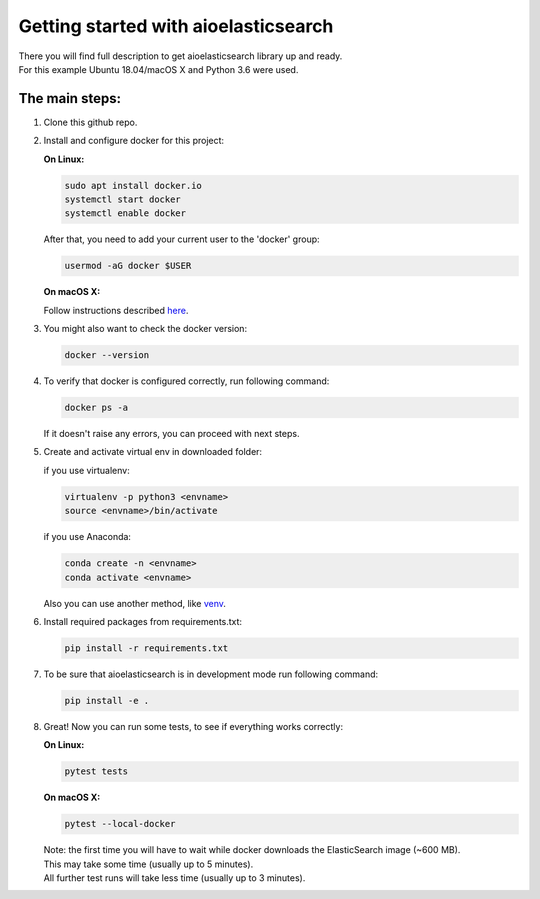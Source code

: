 =====================================
Getting started with aioelasticsearch
=====================================

| There you will find full description to get aioelasticsearch library up and ready.
| For this example Ubuntu 18.04/macOS X and Python 3.6 were used.

The main steps:
===============

#. Clone this github repo.
#. Install and configure docker for this project:

   **On Linux:**
    
   .. code:: bash

       sudo apt install docker.io
       systemctl start docker
       systemctl enable docker

   After that, you need to add your current user to the 'docker' group:

   .. code:: bash

       usermod -aG docker $USER
       
   **On macOS X:**
   
   Follow instructions described `here <https://docs.docker.com/docker-for-mac/install/>`__.
   
#. You might also want to check the docker version:

   .. code:: bash

       docker --version

#. To verify that docker is configured correctly, run following command:

   .. code:: bash

       docker ps -a

   If it doesn't raise any errors, you can proceed with next steps.

#. Create and activate virtual env in downloaded folder:

   if you use virtualenv:

   .. code:: bash

       virtualenv -p python3 <envname>
       source <envname>/bin/activate

   if you use Anaconda:

   .. code:: bash

       conda create -n <envname>
       conda activate <envname>

   Also you can use another method, like
   `venv <https://docs.python.org/3/library/venv.html>`__.

#. Install required packages from requirements.txt:

   .. code:: bash

       pip install -r requirements.txt
       
#. To be sure that aioelasticsearch is in development mode run following command:

   .. code:: bash

       pip install -e .

#.  Great! Now you can run some tests, to see if everything works correctly:

    **On Linux:**

    .. code:: bash

      pytest tests

    **On macOS X:**

    .. code:: bash

        pytest --local-docker

    | Note: the first time you will have to wait while docker downloads the ElasticSearch image (~600 MB).
    | This may take some time (usually up to 5 minutes).
    | All further test runs will take less time (usually up to 3 minutes).


